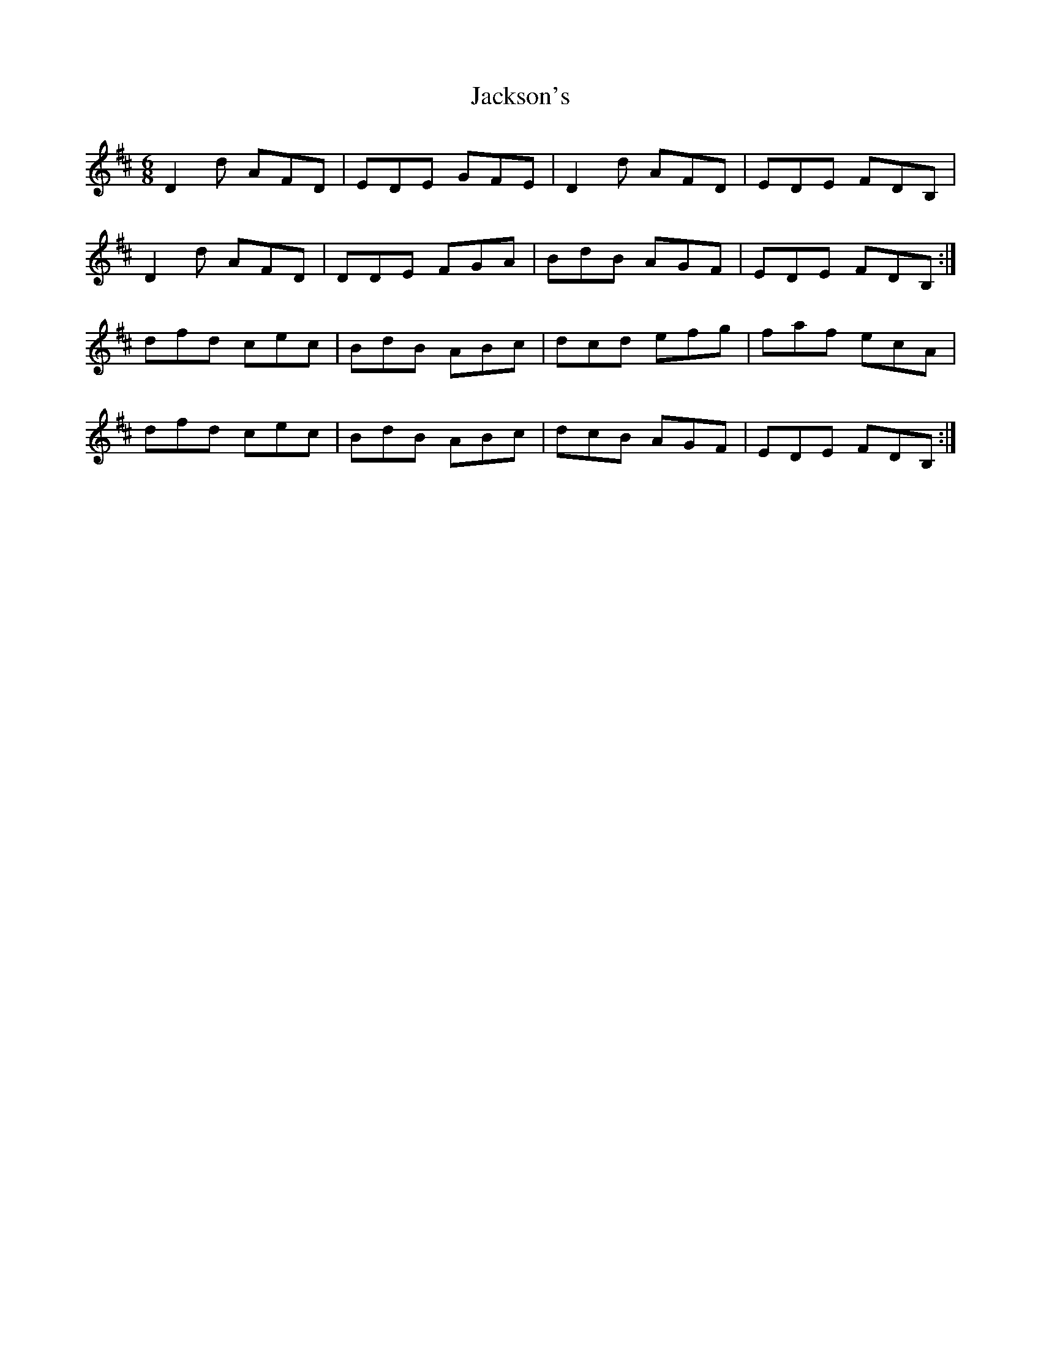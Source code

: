 X: 19443
T: Jackson's
R: jig
M: 6/8
K: Dmajor
D2d AFD|EDE GFE|D2d AFD|EDE FDB,|
D2d AFD|DDE FGA|BdB AGF|EDE FDB,:|
dfd cec|BdB ABc|dcd efg|faf ecA|
dfd cec|BdB ABc|dcB AGF|EDE FDB,:|

